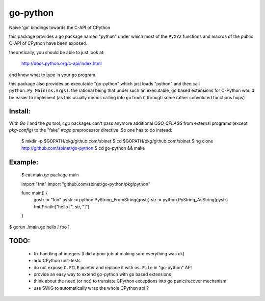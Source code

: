 go-python
=========

Naive 'go' bindings towards the C-API of CPython

this package provides a ``go`` package named "python" under which most of the ``PyXYZ`` functions and macros of the public C-API of CPython have been exposed.

theoretically, you should be able to just look at:

  http://docs.python.org/c-api/index.html

and know what to type in your ``go`` program.


this package also provides an executable "go-python" which just loads "python" and then call ``python.Py_Main(os.Args)``.
the rational being that under such an executable, ``go`` based extensions for C-Python would be easier to implement (as this usually means calling into ``go`` from ``C`` through some rather convoluted functions hops)


Install:
--------

With `Go 1` and the `go` tool, `cgo` packages can't pass anymore additional `CGO_CFLAGS` from external programs (except `pkg-config`) to the "fake" `#cgo` preprocessor directive.
So one has to do instead:

 $ mkdir -p $GOPATH/pkg/github.com/sbinet
 $ cd $GOPATH/pkg/github.com/sbinet
 $ hg clone http://github.com/sbinet/go-python
 $ cd go-python && make



Example:
--------

 $ cat main.go
 package main
 
 import "fmt"
 import "github.com/sbinet/go-python/pkg/python"

 func main() {
  	 gostr := "foo" 
	 pystr := python.PyString_FromString(gostr)
	 str := python.PyString_AsString(pystr)
	 fmt.Println("hello [", str, "]")
 }

$ gorun ./main.go
hello [ foo ]


TODO:
-----

 - fix handling of integers (I did a poor job at making sure everything was ok)

 - add CPython unit-tests

 - do not expose ``C.FILE`` pointer and replace it with ``os.File`` in "go-python" API

 - provide an easy way to extend go-python with ``go`` based extensions

 - think about the need (or not) to translate CPython exceptions into go panic/recover mechanism

 - use SWIG to automatically wrap the whole CPython api ?
